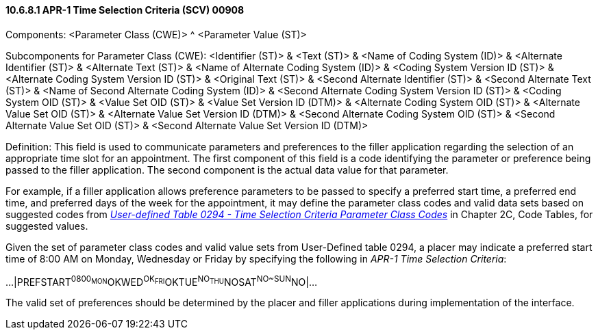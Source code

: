 ==== 10.6.8.1 APR-1 Time Selection Criteria (SCV) 00908

Components: <Parameter Class (CWE)> ^ <Parameter Value (ST)>

Subcomponents for Parameter Class (CWE): <Identifier (ST)> & <Text (ST)> & <Name of Coding System (ID)> & <Alternate Identifier (ST)> & <Alternate Text (ST)> & <Name of Alternate Coding System (ID)> & <Coding System Version ID (ST)> & <Alternate Coding System Version ID (ST)> & <Original Text (ST)> & <Second Alternate Identifier (ST)> & <Second Alternate Text (ST)> & <Name of Second Alternate Coding System (ID)> & <Second Alternate Coding System Version ID (ST)> & <Coding System OID (ST)> & <Value Set OID (ST)> & <Value Set Version ID (DTM)> & <Alternate Coding System OID (ST)> & <Alternate Value Set OID (ST)> & <Alternate Value Set Version ID (DTM)> & <Second Alternate Coding System OID (ST)> & <Second Alternate Value Set OID (ST)> & <Second Alternate Value Set Version ID (DTM)>

Definition: This field is used to communicate parameters and preferences to the filler application regarding the selection of an appropriate time slot for an appointment. The first component of this field is a code identifying the parameter or preference being passed to the filler application. The second component is the actual data value for that parameter.

For example, if a filler application allows preference parameters to be passed to specify a preferred start time, a preferred end time, and preferred days of the week for the appointment, it may define the parameter class codes and valid data sets based on suggested codes from file:///E:\V2\v2.9%20final%20Nov%20from%20Frank\V29_CH02C_Tables.docx#HL70294[_User-defined Table 0294 - Time Selection Criteria Parameter Class Codes_] in Chapter 2C, Code Tables, for suggested values.

Given the set of parameter class codes and valid value sets from User-Defined table 0294, a placer may indicate a preferred start time of 8:00 AM on Monday, Wednesday or Friday by specifying the following in _APR-1 Time Selection Criteria_:

...|PREFSTART^0800~MON^OK~WED^OK~FRI^OK~TUE^NO~THU^NO~SAT^NO~SUN^NO|...

The valid set of preferences should be determined by the placer and filler applications during implementation of the interface.

